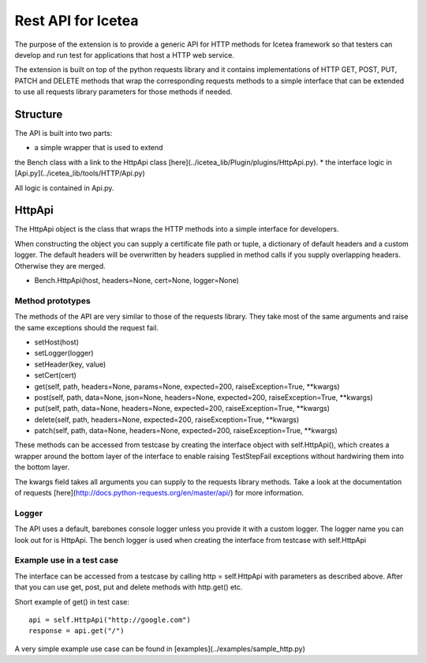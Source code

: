 ####################
Rest API for Icetea
####################

The purpose of the extension is to provide a generic API
for HTTP methods for Icetea framework so that testers can
develop and run test for applications that host a HTTP web service.

The extension is built on top of the python requests library
and it contains implementations of HTTP GET, POST,
PUT, PATCH and DELETE methods that wrap the corresponding
requests methods to a simple interface that can be extended
to use all requests library parameters for those methods if needed.

*********
Structure
*********

The API is built into two parts:

* a simple wrapper that is used to extend
the Bench class with a link to the HttpApi class
[here](../icetea_lib/Plugin/plugins/HttpApi.py).
* the interface logic in
[Api.py](../icetea_lib/tools/HTTP/Api.py)

All logic is contained in Api.py.

*********
HttpApi
*********

The HttpApi object is the class
that wraps the HTTP methods into a simple interface for developers.

When constructing the object you can supply a certificate file path
or tuple, a dictionary of default headers and a custom logger.
The default headers will be overwritten by headers supplied
in method calls if you supply overlapping headers.
Otherwise they are merged.

* Bench.HttpApi(host, headers=None, cert=None, logger=None)

Method prototypes
=================

The methods of the API are very similar to those
of the requests library. They take most of the same arguments
and raise the same exceptions should the request fail.

* setHost(host)
* setLogger(logger)
* setHeader(key, value)
* setCert(cert)
* get(self, path, headers=None, params=None, expected=200, raiseException=True, **kwargs)
* post(self, path, data=None, json=None, headers=None, expected=200, raiseException=True, **kwargs)
* put(self, path, data=None, headers=None, expected=200, raiseException=True, **kwargs)
* delete(self, path, headers=None, expected=200, raiseException=True, **kwargs)
* patch(self, path, data=None, headers=None, expected=200, raiseException=True, **kwargs)

These methods can be accessed from testcase
by creating the interface object with self.HttpApi(),
which creates a wrapper around the bottom layer of the interface to
enable raising TestStepFail exceptions
without hardwiring them into the bottom layer.

The kwargs field takes all arguments you can supply to
the requests library methods.
Take a look at the documentation of requests
[here](http://docs.python-requests.org/en/master/api/)
for more information.

Logger
======

The API uses a default, barebones console logger unless you
provide it with a custom logger.
The logger name you can look out for is HttpApi.
The bench logger is used when creating the interface
from testcase with self.HttpApi

Example use in a test case
==========================

The interface can be accessed from a testcase by calling
http = self.HttpApi with parameters as described above.
After that you can use get, post, put and delete methods
with http.get() etc.

Short example of get() in test case::

    api = self.HttpApi("http://google.com")
    response = api.get("/")

A very simple example use case can be found in
[examples](../examples/sample_http.py)



